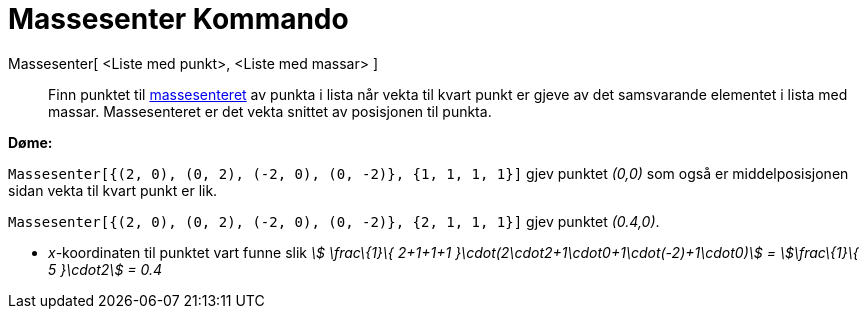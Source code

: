 = Massesenter Kommando
:page-en: commands/Barycenter
ifdef::env-github[:imagesdir: /nn/modules/ROOT/assets/images]

Massesenter[ <Liste med punkt>, <Liste med massar> ]::
  Finn punktet til https://en.wikipedia.org/wiki/nn:Massesenter[massesenteret] av punkta i lista når vekta til kvart
  punkt er gjeve av det samsvarande elementet i lista med massar. Massesenteret er det vekta snittet av posisjonen til
  punkta.

[EXAMPLE]
====

*Døme:*

`++Massesenter[{(2, 0), (0, 2), (-2, 0), (0, -2)}, {1, 1, 1, 1}]++` gjev punktet _(0,0)_ som også er middelposisjonen
sidan vekta til kvart punkt er lik.

`++Massesenter[{(2, 0), (0, 2), (-2, 0), (0, -2)}, {2, 1, 1, 1}]++` gjev punktet _(0.4,0)_.

* _x_-koordinaten til punktet vart funne slik _stem:[ \frac\{1}\{ 2+1+1+1 }\cdot(2\cdot2+1\cdot0+1\cdot(-2)+1\cdot0)] =
stem:[\frac\{1}\{ 5 }\cdot2] = 0.4_

====
